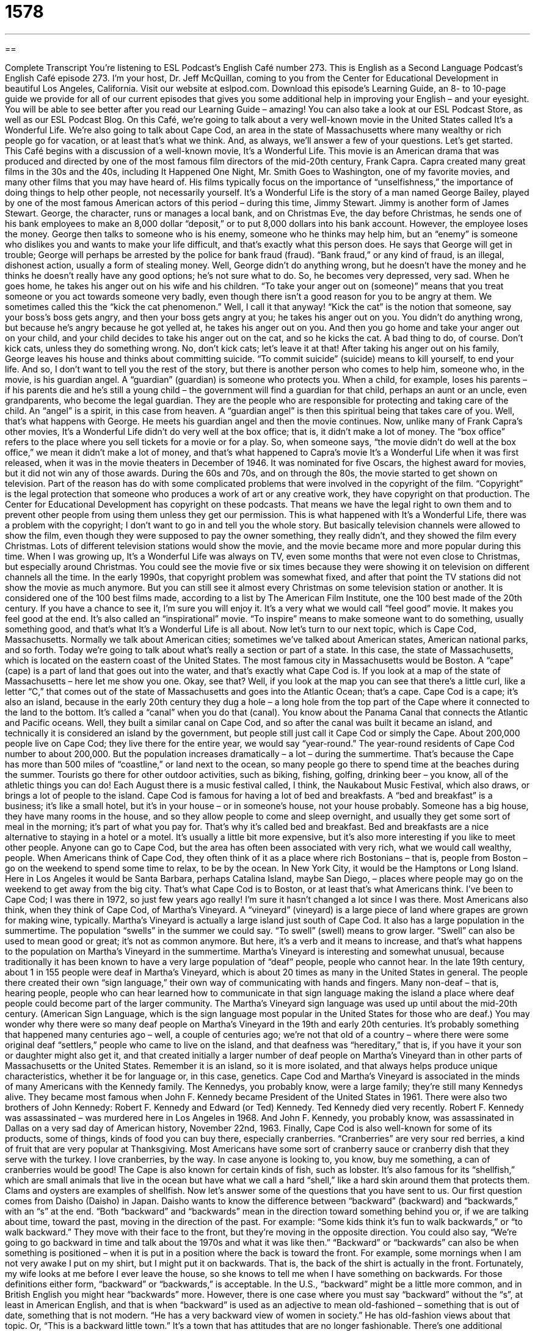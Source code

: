 = 1578
:toc: left
:toclevels: 3
:sectnums:
:stylesheet: ../../../myAdocCss.css

'''

== 

Complete Transcript
You’re listening to ESL Podcast’s English Café number 273.
This is English as a Second Language Podcast’s English Café episode 273. I’m your host, Dr. Jeff McQuillan, coming to you from the Center for Educational Development in beautiful Los Angeles, California.
Visit our website at eslpod.com. Download this episode’s Learning Guide, an 8- to 10-page guide we provide for all of our current episodes that gives you some additional help in improving your English – and your eyesight. You will be able to see better after you read our Learning Guide – amazing! You can also take a look at our ESL Podcast Store, as well as our ESL Podcast Blog.
On this Café, we’re going to talk about a very well-known movie in the United States called It’s a Wonderful Life. We’re also going to talk about Cape Cod, an area in the state of Massachusetts where many wealthy or rich people go for vacation, or at least that’s what we think. And, as always, we’ll answer a few of your questions. Let’s get started.
This Café begins with a discussion of a well-known movie, It’s a Wonderful Life. This movie is an American drama that was produced and directed by one of the most famous film directors of the mid-20th century, Frank Capra. Capra created many great films in the 30s and the 40s, including It Happened One Night, Mr. Smith Goes to Washington, one of my favorite movies, and many other films that you may have heard of. His films typically focus on the importance of “unselfishness,” the importance of doing things to help other people, not necessarily yourself.
It’s a Wonderful Life is the story of a man named George Bailey, played by one of the most famous American actors of this period – during this time, Jimmy Stewart. Jimmy is another form of James Stewart. George, the character, runs or manages a local bank, and on Christmas Eve, the day before Christmas, he sends one of his bank employees to make an 8,000 dollar “deposit,” or to put 8,000 dollars into his bank account. However, the employee loses the money. George then talks to someone who is his enemy, someone who he thinks may help him, but an “enemy” is someone who dislikes you and wants to make your life difficult, and that’s exactly what this person does. He says that George will get in trouble; George will perhaps be arrested by the police for bank fraud (fraud). “Bank fraud,” or any kind of fraud, is an illegal, dishonest action, usually a form of stealing money.
Well, George didn’t do anything wrong, but he doesn’t have the money and he thinks he doesn’t really have any good options; he’s not sure what to do. So, he becomes very depressed, very sad. When he goes home, he takes his anger out on his wife and his children. “To take your anger out on (someone)” means that you treat someone or you act towards someone very badly, even though there isn’t a good reason for you to be angry at them. We sometimes called this the “kick the cat phenomenon.” Well, I call it that anyway! “Kick the cat” is the notion that someone, say your boss’s boss gets angry, and then your boss gets angry at you; he takes his anger out on you. You didn’t do anything wrong, but because he’s angry because he got yelled at, he takes his anger out on you. And then you go home and take your anger out on your child, and your child decides to take his anger out on the cat, and so he kicks the cat. A bad thing to do, of course. Don’t kick cats, unless they do something wrong. No, don’t kick cats; let’s leave it at that!
After taking his anger out on his family, George leaves his house and thinks about committing suicide. “To commit suicide” (suicide) means to kill yourself, to end your life. And so, I don’t want to tell you the rest of the story, but there is another person who comes to help him, someone who, in the movie, is his guardian angel. A “guardian” (guardian) is someone who protects you. When a child, for example, loses his parents – if his parents die and he’s still a young child – the government will find a guardian for that child, perhaps an aunt or an uncle, even grandparents, who become the legal guardian. They are the people who are responsible for protecting and taking care of the child. An “angel” is a spirit, in this case from heaven. A “guardian angel” is then this spiritual being that takes care of you. Well, that’s what happens with George. He meets his guardian angel and then the movie continues.
Now, unlike many of Frank Capra’s other movies, It’s a Wonderful Life didn’t do very well at the box office; that is, it didn’t make a lot of money. The “box office” refers to the place where you sell tickets for a movie or for a play. So, when someone says, “the movie didn’t do well at the box office,” we mean it didn’t make a lot of money, and that’s what happened to Capra’s movie It’s a Wonderful Life when it was first released, when it was in the movie theaters in December of 1946. It was nominated for five Oscars, the highest award for movies, but it did not win any of those awards.
During the 60s and 70s, and on through the 80s, the movie started to get shown on television. Part of the reason has do with some complicated problems that were involved in the copyright of the film. “Copyright” is the legal protection that someone who produces a work of art or any creative work, they have copyright on that production. The Center for Educational Development has copyright on these podcasts. That means we have the legal right to own them and to prevent other people from using them unless they get our permission.
This is what happened with It’s a Wonderful Life, there was a problem with the copyright; I don’t want to go in and tell you the whole story. But basically television channels were allowed to show the film, even though they were supposed to pay the owner something, they really didn’t, and they showed the film every Christmas. Lots of different television stations would show the movie, and the movie became more and more popular during this time. When I was growing up, It’s a Wonderful Life was always on TV, even some months that were not even close to Christmas, but especially around Christmas. You could see the movie five or six times because they were showing it on television on different channels all the time. In the early 1990s, that copyright problem was somewhat fixed, and after that point the TV stations did not show the movie as much anymore. But you can still see it almost every Christmas on some television station or another.
It is considered one of the 100 best films made, according to a list by The American Film Institute, one the 100 best made of the 20th century. If you have a chance to see it, I’m sure you will enjoy it. It’s a very what we would call “feel good” movie. It makes you feel good at the end. It’s also called an “inspirational” movie. “To inspire” means to make someone want to
do something, usually something good, and that’s what It’s a Wonderful Life is all about.
Now let’s turn to our next topic, which is Cape Cod, Massachusetts. Normally we talk about American cities; sometimes we’ve talked about American states, American national parks, and so forth. Today we’re going to talk about what’s really a section or part of a state. In this case, the state of Massachusetts, which is located on the eastern coast of the United States. The most famous city in Massachusetts would be Boston. A “cape” (cape) is a part of land that goes out into the water, and that’s exactly what Cape Cod is. If you look at a map of the state of Massachusetts – here let me show you one. Okay, see that? Well, if you look at the map you can see that there’s a little curl, like a letter “C,” that comes out of the state of Massachusetts and goes into the Atlantic Ocean; that’s a cape. Cape Cod is a cape; it’s also an island, because in the early 20th century they dug a hole – a long hole from the top part of the Cape where it connected to the land to the bottom. It’s called a “canal” when you do that (canal). You know about the Panama Canal that connects the Atlantic and Pacific oceans. Well, they built a similar canal on Cape Cod, and so after the canal was built it became an island, and technically it is considered an island by the government, but people still just call it Cape Cod or simply the Cape.
About 200,000 people live on Cape Cod; they live there for the entire year, we would say “year-round.” The year-round residents of Cape Cod number to about 200,000. But the population increases dramatically – a lot – during the summertime. That’s because the Cape has more than 500 miles of “coastline,” or land next to the ocean, so many people go there to spend time at the beaches during the summer. Tourists go there for other outdoor activities, such as biking, fishing, golfing, drinking beer – you know, all of the athletic things you can do! Each August there is a music festival called, I think, the Naukabout Music Festival, which also draws, or brings a lot of people to the island.
Cape Cod is famous for having a lot of bed and breakfasts. A “bed and breakfast” is a business; it’s like a small hotel, but it’s in your house – or in someone’s house, not your house probably. Someone has a big house, they have many rooms in the house, and so they allow people to come and sleep overnight, and usually they get some sort of meal in the morning; it’s part of what you pay for. That’s why it’s called bed and breakfast. Bed and breakfasts are a nice alternative to staying in a hotel or a motel. It’s usually a little bit more expensive, but it’s also more interesting if you like to meet other people.
Anyone can go to Cape Cod, but the area has often been associated with very rich, what we would call wealthy, people. When Americans think of Cape Cod, they often think of it as a place where rich Bostonians – that is, people from Boston – go on the weekend to spend some time to relax, to be by the ocean. In New York City, it would be the Hamptons or Long Island. Here in Los Angeles it would be Santa Barbara, perhaps Catalina Island, maybe San Diego, – places where people may go on the weekend to get away from the big city. That’s what Cape Cod is to Boston, or at least that’s what Americans think.
I’ve been to Cape Cod; I was there in 1972, so just few years ago really! I’m sure it hasn’t changed a lot since I was there.
Most Americans also think, when they think of Cape Cod, of Martha’s Vineyard. A “vineyard” (vineyard) is a large piece of land where grapes are grown for making wine, typically. Martha’s Vineyard is actually a large island just south of Cape Cod. It also has a large population in the summertime. The population “swells” in the summer we could say. “To swell” (swell) means to grow larger. “Swell” can also be used to mean good or great; it’s not as common anymore. But here, it’s a verb and it means to increase, and that’s what happens to the population on Martha’s Vineyard in the summertime.
Martha’s Vineyard is interesting and somewhat unusual, because traditionally it has been known to have a very large population of “deaf” people, people who cannot hear. In the late 19th century, about 1 in 155 people were deaf in Martha’s Vineyard, which is about 20 times as many in the United States in general. The people there created their own “sign language,” their own way of communicating with hands and fingers. Many non-deaf – that is, hearing people, people who can hear learned how to communicate in that sign language making the island a place where deaf people could become part of the larger community. The Martha’s Vineyard sign language was used up until about the mid-20th century. (American Sign Language, which is the sign language most popular in the United States for those who are deaf.)
You may wonder why there were so many deaf people on Martha’s Vineyard in the 19th and early 20th centuries. It’s probably something that happened many centuries ago – well, a couple of centuries ago; we’re not that old of a country – where there were some original deaf “settlers,” people who came to live on the island, and that deafness was “hereditary,” that is, if you have it your son or daughter might also get it, and that created initially a larger number of deaf people on Martha’s Vineyard than in other parts of Massachusetts or the United States. Remember it is an island, so it is more isolated, and that always helps produce unique characteristics, whether it be for language or, in this case, genetics.
Cape Cod and Martha’s Vineyard is associated in the minds of many Americans with the Kennedy family. The Kennedys, you probably know, were a large family; they’re still many Kennedys alive. They became most famous when John F. Kennedy became President of the United States in 1961. There were also two brothers of John Kennedy: Robert F. Kennedy and Edward (or Ted) Kennedy. Ted Kennedy died very recently. Robert F. Kennedy was assassinated – was murdered here in Los Angeles in 1968. And John F. Kennedy, you probably know, was assassinated in Dallas on a very sad day of American history, November 22nd, 1963.
Finally, Cape Cod is also well-known for some of its products, some of things, kinds of food you can buy there, especially cranberries. “Cranberries” are very sour red berries, a kind of fruit that are very popular at Thanksgiving. Most Americans have some sort of cranberry sauce or cranberry dish that they serve with the turkey. I love cranberries, by the way. In case anyone is looking to, you know, buy me something, a can of cranberries would be good! The Cape is also known for certain kinds of fish, such as lobster. It’s also famous for its “shellfish,” which are small animals that live in the ocean but have what we call a hard “shell,” like a hard skin around them that protects them. Clams and oysters are examples of shellfish.
Now let’s answer some of the questions that you have sent to us.
Our first question comes from Daisho (Daisho) in Japan. Daisho wants to know the difference between “backward” (backward) and “backwards,” with an “s” at the end.
“Both “backward” and “backwards” mean in the direction toward something behind you or, if we are talking about time, toward the past, moving in the direction of the past. For example: “Some kids think it’s fun to walk backwards,” or “to walk backward.” They move with their face to the front, but they’re moving in the opposite direction. You could also say, “We’re going to go backward in time and talk about the 1970s and what it was like then.”
“Backward” or “backwards” can also be when something is positioned – when it is put in a position where the back is toward the front. For example, some mornings when I am not very awake I put on my shirt, but I might put it on backwards. That is, the back of the shirt is actually in the front. Fortunately, my wife looks at me before I ever leave the house, so she knows to tell me when I have something on backwards.
For those definitions either form, “backward” or “backwards,” is acceptable. In the U.S., “backward” might be a little more common, and in British English you might hear “backwards” more. However, there is one case where you must say “backward” without the “s”, at least in American English, and that is when “backward” is used as an adjective to mean old-fashioned – something that is out of date, something that is not modern. “He has a very backward view of women in society.” He has old-fashion views about that topic. Or, “This is a backward little town.” It’s a town that has attitudes that are no longer fashionable.
There’s one additional expression you may hear: “to bend over backward.” “To bend over backward,” or “to bend over backwards,” means to do is much as possible to try to accomplish your work or to finish your task. “My friend bent over backwards trying to help me get a job,” he did everything possible that he could do.
Our next question is also from Japan; it’s from Yas (Yas). The question has to do with three different phrases: “agree to,” “agree with,” and “agree on.” Let’s start with “agree (agree) with.”
“To agree with” means to like the idea, to have the same opinion as someone else. Typically it is followed by the name of a person. “I agree with John, we should have Bill pay for our dinner.” You could also agree with something that expresses ideas, like a book or a philosophy. “I agree with that book about why American needs to become greener (become more environmentally conscious; to do more for the environment).” “Agree with” can also mean the same as, especially when we’re talking about two different things and comparing them. “My story agrees with his story,” we both said the same thing. Finally, “agree with” can also mean to be likable or to be acceptable, especially when we’re talking about food. “That pork chop did not agree with me.” That’s a way of saying I feel a little sick; my stomach doesn’t feel right. Those are three meanings of “to agree with.”
“To agree to” means to accept someone else’s idea, to say “yes” to someone else’s proposal. “He didn’t agree to the contract because he said it cost too much money.” Or, “The young woman agreed to marry her boyfriend as long has he bought her a new house.” Probably not the best reason to get married!
“To agree on” means to come to an agreement after usually a long time of negotiating – of discussing, of arguing even. “The two countries were at war; finally they agreed on a peace treaty (a peace agreement).”
That’s “agree with,” “agree to,” and “agree on.”
Finally, Antonio (Antonio) in Italia – in Italy wants to know the meaning of the word “howdy” (howdy). “Howdy” is an informal way of saying “hi” or “hello.” It is something that you will see perhaps in an old Western movie, although you will still hear people say it. It became popular I think originally in the southern United States, especially with the state of Texas. So if an American hears someone say “howdy,” they think, “Oh, this person is either from the south or perhaps from the western United States. “Howdy” was often used, as I say, in TV shows and movies about cowboys and the west and southwest U.S. in the 19th century. But as I say, you can say it, but it isn’t something you would probably use every day. It’s an informal greeting, in any case, unless, of course, you want to be considered from the state of Texas for example, in which case you can certainly use it all you want!
You can email us to say howdy or to ask a question. Our email address is eslpod@eslpod.com.
From Los Angeles, California, I’m Jeff McQuillan. Thank you for listening. Come back and listen to us again on the English Café.
ESL Podcast’s English Café is written and produced by Dr. Jeff McQuillan and Dr. Lucy Tse, copyright 2010 by the Center for Educational Development.
Glossary
unselfishness – with a tendency and desire to do things that help others, but not necessarily oneself
* The way he donated all that money to the church is a great example of his unselfishness.
fraud – illegal, dishonest actions, especially involving money
* Have you ever been a victim of fraud when looking for new investments?
to take (one's) anger out on (someone) – to treat someone badly even though he or she isn't the real reason why one is angry
* I know you're mad that your business is failing, but please don't take your anger out on me.
to commit suicide – to kill oneself; to cause one’s own death
* After losing all his money in the stock market, Aden tried to commit suicide.
guardian angel – an angel who looks after a certain person from heaven
* Do you believe we all have a guardian angel helping us make the right decisions?
inspirational – making someone want to do something, or giving someone the energy and enthusiasm needed to do something
* This is such an inspirational book! Reading it makes me believe I can do anything.
cape – a part of land that extends into the water
* Have you ever visited Cape Peninusla in southwest Africa?
year-round – throughout the year; all year long
* The weather here is great, so we can grow corn year-round.
bed and breakfast – a type of lodging or accommodations in a nice home where guests can spend the night in special rooms and eat breakfast with the owners in the morning
* They've chosen to stay at bed and breakfasts instead of hotels during their honeymoon.
vineyard – a large piece of land where grapes are grown, especially for making wine
* They spent the day visiting many different vineyards and tasting the local wines.
to swell – to increase a lot; to become bigger in number or size
* What can we do to make our sales swell, even when the economy isn’t doing well?
sign language – a way of communicating by moving one's hands and fingers, used by people who cannot hear
* If you know the alphabet for sign language, you can communicate with deaf people by spelling out words.
backward / backwards – moving toward the back; moving into the past; positioned with the back in front
* The baby can walk forward, but falls down when he tries to walk backward.
to agree with – to like the idea of; to be of the same opinion; to be the same as
* Do we all agree with Dante that we should use the money for a new roof, instead of buying new furniture?
to agree to – to accept an idea somebody else suggests; to say ‘yes’ with the intention to act on an idea
* Lynette agreed to help Monica move, but she didn’t know it would take all weekend!
to agree on – to come to an agreement, usually after a time of disagreement
* I know that each of you has a favorite color, but can you agree on what color your new bedroom should be painted?
howdy – an informal greeting meaning “hi” or “hello”
* Howdy, Nick. I’m glad you could make it to our little party.
What Insiders Know
How the Grinch Stole Christmas! by Dr. Seuss
Christmas is a time for “traditions” (things done the same way over time). People put up Christmas trees and watch the classic movie It’s a Wonderful Life on television. Another Christmas tradition is for the family to read with their children the book How the Grinch Stole Christmas! by Dr. Seuss.
Dr. Seuss, whose real name was Theodor Seuss Geisel, was an American author and “cartoonist” (artist drawing funny pictures) who died at the age of 87 in 1991. He wrote in a very “distinct” (unique; easy to identify) way. His stories were written in “rhyme,” much like a long poem. He wrote over 60 children’s books and is perhaps the most well known children’s book authors in the United States.
How the Grinch Stole Christmas! tells the story of a character, the Grinch, who is “bitter” (feeling angry and resentful) and unhappy, living in a “cave” (hole in the side of a mountain) near a town called Whoville. The people in Whoville are happy and “warm-hearted” (friendly and kind). The Grinch is “envious” of the happiness in Whoville and is tired of hearing their happy singing and kind words. He decides to “spoil” (ruin; destroy) their Christmas by stealing their Christmas foods, decorations, and “presents” (gifts). He is successful, but finds that the people of Whoville still celebrates Christmas and is still full of “joy” (happiness). The Grinch learns that Christmas is more than just presents and things. It is a time for people to feel and show “good will” (good thoughts and intentions) towards other people.
Today, the term “Grinch” is “associated” (connected in people’s minds) with a person who is bitter and unpleasant. In fact, it is quite common for people to call others who are unkind or disagreeable to others a Grinch, regardless of whether it is Christmas time or not.